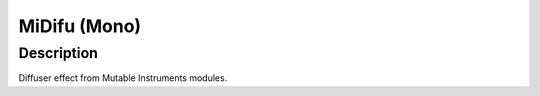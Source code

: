 *************
MiDifu (Mono)
*************


Description
~~~~~~~~~~~

Diffuser effect from Mutable Instruments modules.

